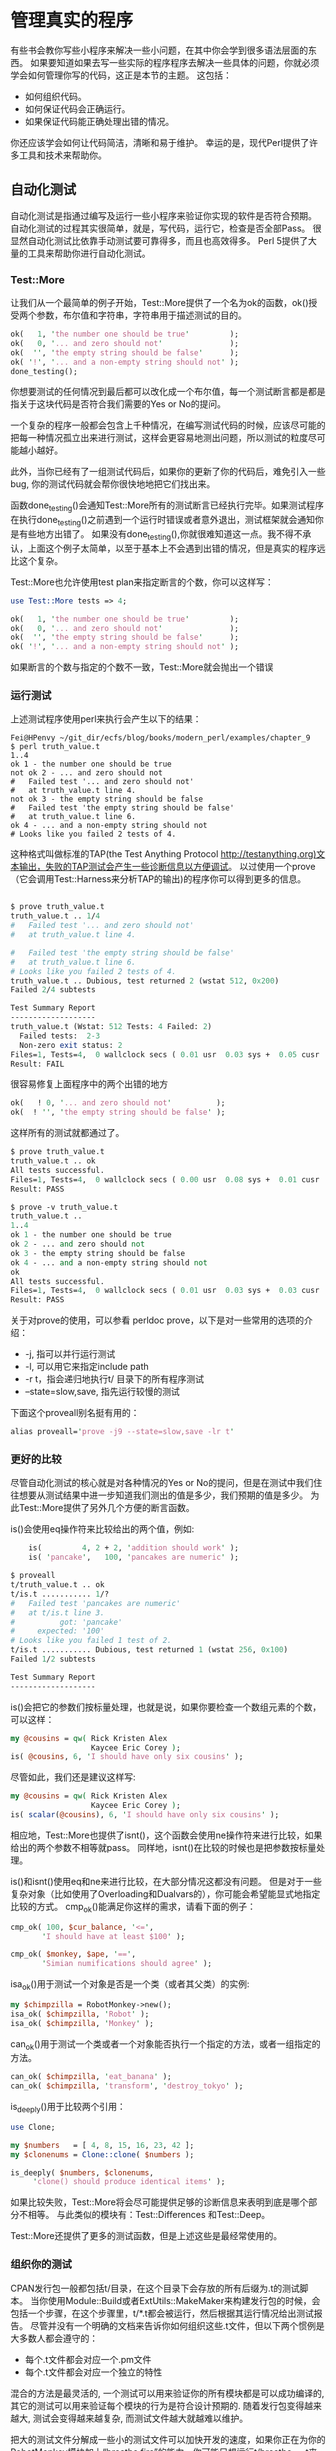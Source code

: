 * 管理真实的程序

有些书会教你写些小程序来解决一些小问题，在其中你会学到很多语法层面的东西。
如果要知道如果去写一些实际的程序程序去解决一些具体的问题，你就必须学会如何管理你写的代码，这正是本节的主题。
这包括：
  - 如何组织代码。
  - 如何保证代码会正确运行。
  - 如果保证代码能正确处理出错的情况。

你还应该学会如何让代码简洁，清晰和易于维护。
幸运的是，现代Perl提供了许多工具和技术来帮助你。

** 自动化测试

自动化测试是指通过编写及运行一些小程序来验证你实现的软件是否符合预期。
自动化测试的过程其实很简单，就是，写代码，运行它，检查是否全部Pass。
很显然自动化测试比依靠手动测试要可靠得多，而且也高效得多。
Perl 5提供了大量的工具来帮助你进行自动化测试。


*** Test::More

让我们从一个最简单的例子开始，Test::More提供了一个名为ok的函数，ok()授受两个参数，布尔值和字符串，字符串用于描述测试的目的。

#+begin_src perl
    ok(   1, 'the number one should be true'         );
    ok(   0, '... and zero should not'               );
    ok(  '', 'the empty string should be false'      );
    ok( '!', '... and a non-empty string should not' );
    done_testing();
#+end_src  

你想要测试的任何情况到最后都可以改化成一个布尔值，每一个测试断言都是都是指关于这块代码是否符合我们需要的Yes or No的提问。

一个复杂的程序一般都会包含上千种情况，在编写测试代码的时候，应该尽可能的把每一种情况孤立出来进行测试，这样会更容易地测出问题，所以测试的粒度尽可能越小越好。

此外，当你已经有了一组测试代码后，如果你的更新了你的代码后，难免引入一些bug, 你的测试代码就会帮你很快地地把它们找出来。


函数done_testing()会通知Test::More所有的测试断言已经执行完毕。如果测试程序在执行done_testing()之前遇到一个运行时错误或者意外退出，测试框架就会通知你是有些地方出错了。
如果没有done_testing(),你就很难知道这一点。我不得不承认，上面这个例子太简单，以至于基本上不会遇到出错的情况，但是真实的程序远比这个复杂。

Test::More也允许使用test plan来指定断言的个数，你可以这样写：

#+begin_src perl
    use Test::More tests => 4;

    ok(   1, 'the number one should be true'         );
    ok(   0, '... and zero should not'               );
    ok(  '', 'the empty string should be false'      );
    ok( '!', '... and a non-empty string should not' );
#+end_src

如果断言的个数与指定的个数不一致，Test::More就会抛出一个错误

*** 运行测试

上述测试程序使用perl来执行会产生以下的结果：

#+begin_src
Fei@HPenvy ~/git_dir/ecfs/blog/books/modern_perl/examples/chapter_9
$ perl truth_value.t
1..4
ok 1 - the number one should be true
not ok 2 - ... and zero should not
#   Failed test '... and zero should not'
#   at truth_value.t line 4.
not ok 3 - the empty string should be false
#   Failed test 'the empty string should be false'
#   at truth_value.t line 6.
ok 4 - ... and a non-empty string should not
# Looks like you failed 2 tests of 4.
#+end_src

这种格式叫做标准的TAP(the Test Anything Protocol http://testanything.org)文本输出，失败的TAP测试会产生一些诊断信息以方便调试。
以过使用一个prove（它会调用Test::Harness来分析TAP的输出)的程序你可以得到更多的信息。

#+begin_src perl

$ prove truth_value.t
truth_value.t .. 1/4
#   Failed test '... and zero should not'
#   at truth_value.t line 4.

#   Failed test 'the empty string should be false'
#   at truth_value.t line 6.
# Looks like you failed 2 tests of 4.
truth_value.t .. Dubious, test returned 2 (wstat 512, 0x200)
Failed 2/4 subtests

Test Summary Report
-------------------
truth_value.t (Wstat: 512 Tests: 4 Failed: 2)
  Failed tests:  2-3
  Non-zero exit status: 2
Files=1, Tests=4,  0 wallclock secs ( 0.01 usr  0.03 sys +  0.05 cusr  0.01 csys =  0.11 CPU)
Result: FAIL
#+end_src

很容易修复上面程序中的两个出错的地方

#+begin_src perl
    ok(   ! 0, '... and zero should not'          );
    ok(  ! '', 'the empty string should be false' );
#+end_src

这样所有的测试就都通过了。

#+begin_src perl
$ prove truth_value.t
truth_value.t .. ok
All tests successful.
Files=1, Tests=4,  0 wallclock secs ( 0.00 usr  0.08 sys +  0.01 cusr  0.03 csys =  0.12 CPU)
Result: PASS

$ prove -v truth_value.t
truth_value.t ..
1..4
ok 1 - the number one should be true
ok 2 - ... and zero should not
ok 3 - the empty string should be false
ok 4 - ... and a non-empty string should not
ok
All tests successful.
Files=1, Tests=4,  0 wallclock secs ( 0.01 usr  0.03 sys +  0.03 cusr  0.03 csys =  0.11 CPU)
Result: PASS

#+end_src

关于对prove的使用，可以参看 perldoc prove，以下是对一些常用的选项的介绍：

 - -j, 指可以并行运行测试
 - -l, 可以用它来指定include path
 - -r t，指会递归地执行t/ 目录下的所有程序测试
 - --state=slow,save, 指先运行较慢的测试

下面这个proveall别名挺有用的：

#+begin_src perl
alias proveall='prove -j9 --state=slow,save -lr t'
#+end_src

*** 更好的比较

尽管自动化测试的核心就是对各种情况的Yes or No的提问，但是在测试中我们住往想要从测试结果中进一步知道我们测出的值是多少，我们预期的值是多少。
为此Test::More提供了另外几个方便的断言函数。

is()会使用eq操作符来比较给出的两个值，例如:

#+begin_src perl
    is(         4, 2 + 2, 'addition should work' );
    is( 'pancake',   100, 'pancakes are numeric' );

$ proveall
t/truth_value.t .. ok
t/is.t ........... 1/?
#   Failed test 'pancakes are numeric'
#   at t/is.t line 3.
#          got: 'pancake'
#     expected: '100'
# Looks like you failed 1 test of 2.
t/is.t ........... Dubious, test returned 1 (wstat 256, 0x100)
Failed 1/2 subtests

Test Summary Report
-------------------
#+end_src

is()会把它的参数们按标量处理，也就是说，如果你要检查一个数组元素的个数，可以这样：

#+begin_src perl
    my @cousins = qw( Rick Kristen Alex
                      Kaycee Eric Corey );
    is( @cousins, 6, 'I should have only six cousins' );
#+end_src

尽管如此，我们还是建议这样写:

#+begin_src perl
    my @cousins = qw( Rick Kristen Alex
                      Kaycee Eric Corey );
    is( scalar(@cousins), 6, 'I should have only six cousins' );
#+end_src

相应地，Test::More也提供了isnt()，这个函数会使用ne操作符来进行比较，如果给出的两个参数不相等就pass。
同样地，isnt()在比较的时候也是把参数按标量处理。

is()和isnt()使用eq和ne来进行比较，在大部分情况这都没有问题。
但是对于一些复杂对象（比如使用了Overloading和Dualvars的），你可能会希望能显式地指定比较的方式。
cmp_ok()能满足你这样的需求，请看下面的例子：

#+begin_src perl
    cmp_ok( 100, $cur_balance, '<=',
           'I should have at least $100' );

    cmp_ok( $monkey, $ape, '==',
           'Simian numifications should agree' );
#+end_src

isa_ok()用于测试一个对象是否是一个类（或者其父类）的实例:

#+begin_src perl
    my $chimpzilla = RobotMonkey->new();
    isa_ok( $chimpzilla, 'Robot' );
    isa_ok( $chimpzilla, 'Monkey' );
#+end_src

can_ok()用于测试一个类或者一个对象能否执行一个指定的方法，或者一组指定的方法。

#+begin_src perl
    can_ok( $chimpzilla, 'eat_banana' );
    can_ok( $chimpzilla, 'transform', 'destroy_tokyo' );
#+end_src

is_deeply()用于比较两个引用：

#+begin_src perl
    use Clone;

    my $numbers   = [ 4, 8, 15, 16, 23, 42 ];
    my $clonenums = Clone::clone( $numbers );

    is_deeply( $numbers, $clonenums,
         'clone() should produce identical items' );
#+end_src

如果比较失败，Test::More将会尽可能提供足够的诊断信息来表明到底是哪个部分不相等。
与此类似的模块有：Test::Differences 和Test::Deep。

Test::More还提供了更多的测试函数，但是上述这些是最经常使用的。


*** 组织你的测试

  
CPAN发行包一般都包括t/目录，在这个目录下会存放的所有后缀为.t的测试脚本。
当你使用Module::Build或者ExtUtils::MakeMaker来构建发行包的时候，会包括一个步骤，在这个步骤里，t/*.t都会被运行，然后根据其运行情况给出测试报告。
尽管并没有一个明确的文档来告诉你如何组织这些.t文件，但以下两个惯例是大多数人都会遵守的：
  - 每个.t文件都会对应一个.pm文件
  - 每个.t文件都会对应一个独立的特性


混合的方法是最灵活的, 一个测试可以用来验证你的所有模块都是可以成功编译的, 其它的测试可以用来验证每个模块的行为是符合设计预期的.
随着发行包变得越来越大, 测试会变得越来越复杂, 而测试文件越大就越难以维护。

把大的测试文件分解成一些小的测试文件可以加快开发的速度，如果你正在为你的RobotMonkey模块加上“breathe fire”的能力，你可能只想运行t/breathe_fire.t来验证你手头上的工作。当这个特性完成过后，你可以就会运行所有的.t文件来验证是否你新加的特性导致某种Regression。


*** 其它测试模块

Test::More依靠Test::Builder作为其后端。
Test::Builder被用于管理测试计划并定义测试输出结果的格式。
在CPAN上存在成百上千的类似Test::More的模块，它们都使用Test::Builder作为后端，它们可以在同一个测试程序里一起协同工作。

    - Test::Fatal 用于测试是否你的程序是够适当的抛出异常，类似的模块还有 Test::Exception。
    - Test::MockObject和Test::MockModule允许你通过Mocking技术来测试复杂的接口。
    - Test::WWW::Mechanize 用于测试网络应用程序，类似的还有Plack::Test, Plack::Test::Agent，Test::WWW::Mechnize::PSGI可以应用于没有外部网络服务器的场景。
    - Test::DataBase 用于测试数据库，DBICx::TestDatabase和DBIx::Class用于测试数据库Schema。
    - Test::Class 提供了另一种组织Test Suites的方式。它允许你创建测试类，每个类的方法会覆盖一个测试场景。你还可以继承该类来对该类进行重用，Curtis Poe的文章http://www.modernperlbooks.com/mt/2009/03/organizing-test-suites-with-testclass.html 对Test::Class进行了非常好的介绍。另外，Test::Routine通过使用Moose提供了类似的功能。
    - Test::Differences 可用于测试字符串和数据结构是否相等并且很方便地显示它们的差异。类似的模块还有Test::LongString。
    - Test::Deep用于测试嵌套的数据结构的相等性。
    - Devel::Cover 用于分析你的测试结构并生成覆盖性报告，尽管100%的覆盖是很难达到的，但95%会远好于80%。

请参看Perl QA (http://qa.perl.org) 以获取更多的关于Perl测试的信息。    

